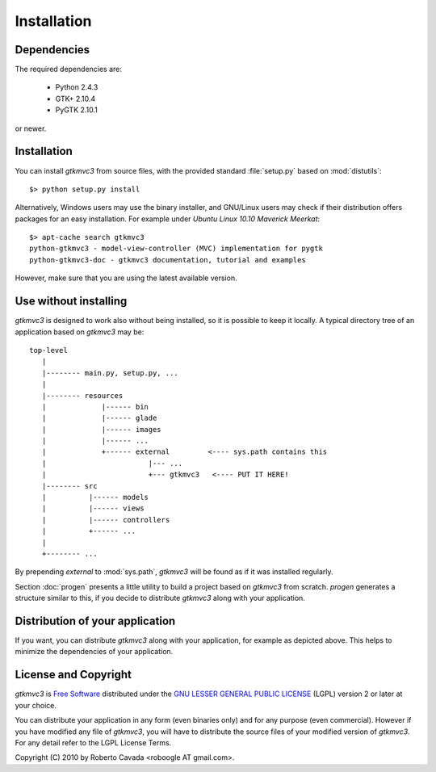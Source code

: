 Installation
************

Dependencies
------------

The required dependencies are:

 * Python 2.4.3
 * GTK+ 2.10.4
 * PyGTK 2.10.1

or newer.


Installation
------------

You can install *gtkmvc3* from source files, with the provided standard
:file:`setup.py` based on :mod:`distutils`::

 $> python setup.py install

Alternatively, Windows users may use the binary installer, and
GNU/Linux users may check if their distribution offers packages for an
easy installation. For example under `Ubuntu Linux 10.10` *Maverick
Meerkat*::

  $> apt-cache search gtkmvc3
  python-gtkmvc3 - model-view-controller (MVC) implementation for pygtk
  python-gtkmvc3-doc - gtkmvc3 documentation, tutorial and examples

However, make sure that you are using the latest available version. 


Use without installing
----------------------

*gtkmvc3* is designed to work also without being installed, so it is
possible to keep it locally. A typical directory tree of an
application based on *gtkmvc3* may be::

  top-level
     |
     |-------- main.py, setup.py, ...
     | 
     |-------- resources
     |             |------ bin 
     |             |------ glade
     |             |------ images
     |             |------ ...
     |             +------ external         <---- sys.path contains this
     |                        |--- ...
     |                        +--- gtkmvc3   <---- PUT IT HERE!
     |-------- src
     |          |------ models
     |          |------ views
     |          |------ controllers
     |          +------ ...
     |
     +-------- ...

By prepending `external` to :mod:`sys.path`, *gtkmvc3* will be found as
if it was installed regularly.

Section :doc:`progen` presents a little utility to build a project
based on *gtkmvc3* from scratch. `progen` generates a structure similar
to this, if you decide to distribute *gtkmvc3* along with your
application.


Distribution of your application
--------------------------------

If you want, you can distribute *gtkmvc3* along with your application,
for example as depicted above. This helps to minimize the dependencies
of your application.


License and Copyright
---------------------

*gtkmvc3* is `Free Software <http://www.fsf.org/>`_ distributed under
the `GNU LESSER GENERAL PUBLIC LICENSE
<http://www.gnu.org/licenses/lgpl-2.1.html>`_ (LGPL) version 2 or later
at your choice.

You can distribute your application in any form (even binaries only)
and for any purpose (even commercial). However if you have modified
any file of *gtkmvc3*, you will have to distribute the source files of
your modified version of *gtkmvc3*. For any detail refer to the LGPL
License Terms.

Copyright (C) 2010 by Roberto Cavada <roboogle AT gmail.com>.
